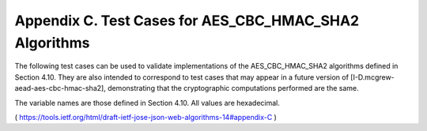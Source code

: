 Appendix C.  Test Cases for AES_CBC_HMAC_SHA2 Algorithms
===============================================================

The following test cases can be used to validate implementations of
the AES_CBC_HMAC_SHA2 algorithms defined in Section 4.10.  They are
also intended to correspond to test cases that may appear in a future
version of [I-D.mcgrew-aead-aes-cbc-hmac-sha2], demonstrating that
the cryptographic computations performed are the same.

The variable names are those defined in Section 4.10.  All values are
hexadecimal.

( https://tools.ietf.org/html/draft-ietf-jose-json-web-algorithms-14#appendix-C )
